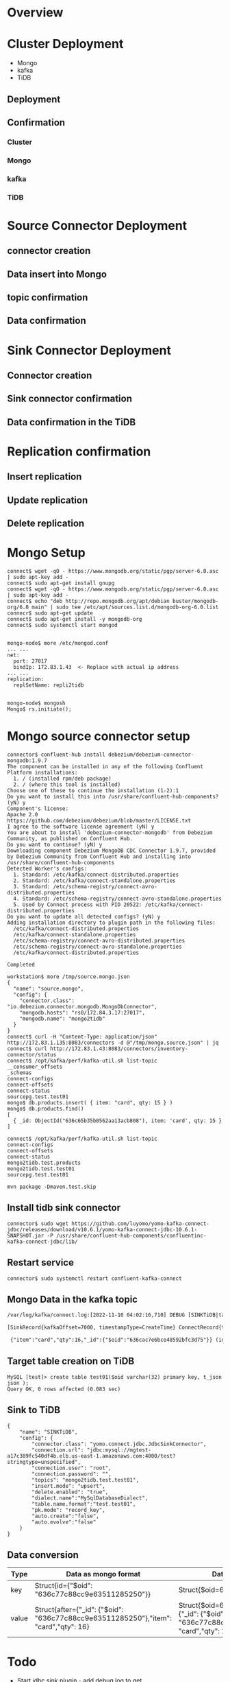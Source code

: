 #+OPTIONS: ^:nil
#+OPTIONS: \t:t
* Overview
 #+attr_html: :width 1000px
 [[./png/mongo2kafka2TiDB/01.overview.png]]
* Cluster Deployment
  + Mongo
  + kafka
  + TiDB
** Deployment
 #+attr_html: :width 1000px
 [[./png/mongo2kafka2TiDB/02.01.mongo.config.png]]
 #+attr_html: :width 1000px
 [[./png/mongo2kafka2TiDB/02.02.kafka.config.png]]
 #+attr_html: :width 1000px
 [[./png/mongo2kafka2TiDB/02.03.tidb.config.png]]
 #+attr_html: :width 1000px
 [[./png/mongo2kafka2TiDB/02.04.deployment.png]]
** Confirmation
*** Cluster
 #+attr_html: :width 1000px
 [[./png/mongo2kafka2TiDB/02.05.01.confirm.png]]
 #+attr_html: :width 1000px
 [[./png/mongo2kafka2TiDB/02.05.02.confirm.png]]
*** Mongo
 #+attr_html: :width 1000px
 [[./png/mongo2kafka2TiDB/02.06.01.mongo.png]]
 #+attr_html: :width 1000px
 [[./png/mongo2kafka2TiDB/02.06.02.mongo.png]]
*** kafka
 #+attr_html: :width 1000px
 [[./png/mongo2kafka2TiDB/02.07.kafka.png]]
*** TiDB
 #+attr_html: :width 1000px
 [[./png/mongo2kafka2TiDB/02.08.tidb.png]]
 #+attr_html: :width 1000px
* Source Connector Deployment
** connector creation
 [[./png/mongo2kafka2TiDB/03.01.source.connect.png]]
 #+attr_html: :width 1000px
 [[./png/mongo2kafka2TiDB/03.02.source.status.png]]
** Data insert into Mongo
 #+attr_html: :width 1000px
 [[./png/mongo2kafka2TiDB/03.03.mongo.insert.png]]
** topic confirmation
 #+attr_html: :width 1000px
 [[./png/mongo2kafka2TiDB/03.04.kafka.topic.png]]
** Data confirmation
 #+attr_html: :width 1000px
 [[./png/mongo2kafka2TiDB/03.05.kafka.data.png]]
* Sink Connector Deployment
** Connector creation
 #+attr_html: :width 1000px
 [[./png/mongo2kafka2TiDB/04.01.tidb.table.png]]
** Sink connector confirmation
 #+attr_html: :width 1000px
 [[./png/mongo2kafka2TiDB/04.02.sink.connect.png]]
 #+attr_html: :width 1000px
 [[./png/mongo2kafka2TiDB/04.03.sink.status.png]]
** Data confirmation in the TiDB
 #+attr_html: :width 1000px
 [[./png/mongo2kafka2TiDB/04.03.tidb.data.png]]
* Replication confirmation
** Insert replication
 #+attr_html: :width 1000px
 [[./png/mongo2kafka2TiDB/05.01.mongo.insert.png]]
 #+attr_html: :width 1000px
 [[./png/mongo2kafka2TiDB/05.02.tidb.data.png]]
** Update replication
 #+attr_html: :width 1000px
 [[./png/mongo2kafka2TiDB/06.01.mongo.update.png]]
 #+attr_html: :width 1000px
 [[./png/mongo2kafka2TiDB/06.02.tidb.data.png]]
** Delete replication
 #+attr_html: :width 1000px
 [[./png/mongo2kafka2TiDB/07.01.mongo.delete.png]]
 #+attr_html: :width 1000px
 [[./png/mongo2kafka2TiDB/07.02.mongo.data.png]]
 #+attr_html: :width 1000px
 [[./png/mongo2kafka2TiDB/07.03.tidb.data.png]] 
* Mongo Setup
  #+BEGIN_SRC
connect$ wget -qO - https://www.mongodb.org/static/pgp/server-6.0.asc | sudo apt-key add -
connect$ sudo apt-get install gnupg
connect$ wget -qO - https://www.mongodb.org/static/pgp/server-6.0.asc | sudo apt-key add -
connect$ echo "deb http://repo.mongodb.org/apt/debian buster/mongodb-org/6.0 main" | sudo tee /etc/apt/sources.list.d/mongodb-org-6.0.list
connecr$ sudo apt-get update
connect$ sudo apt-get install -y mongodb-org
connect$ sudo systemctl start mongod


mongo-node$ more /etc/mongod.conf
... ...
net:
  port: 27017
  bindIp: 172.83.1.43  <- Replace with actual ip address
... ...
replication:
  replSetName: repli2tidb


mongo-node$ mongosh
Mongo$ rs.initiate();
#+END_SRC

* Mongo source connector setup
  #+BEGIN_SRC
connector$ confluent-hub install debezium/debezium-connector-mongodb:1.9.7
The component can be installed in any of the following Confluent Platform installations: 
  1. / (installed rpm/deb package) 
  2. / (where this tool is installed) 
Choose one of these to continue the installation (1-2):1
Do you want to install this into /usr/share/confluent-hub-components? (yN) y
Component's license: 
Apache 2.0 
https://github.com/debezium/debezium/blob/master/LICENSE.txt 
I agree to the software license agreement (yN) y
You are about to install 'debezium-connector-mongodb' from Debezium Community, as published on Confluent Hub. 
Do you want to continue? (yN) y
Downloading component Debezium MongoDB CDC Connector 1.9.7, provided by Debezium Community from Confluent Hub and installing into /usr/share/confluent-hub-components 
Detected Worker's configs: 
  1. Standard: /etc/kafka/connect-distributed.properties 
  2. Standard: /etc/kafka/connect-standalone.properties 
  3. Standard: /etc/schema-registry/connect-avro-distributed.properties 
  4. Standard: /etc/schema-registry/connect-avro-standalone.properties 
  5. Used by Connect process with PID 20522: /etc/kafka/connect-distributed.properties 
Do you want to update all detected configs? (yN) y
Adding installation directory to plugin path in the following files: 
  /etc/kafka/connect-distributed.properties 
  /etc/kafka/connect-standalone.properties 
  /etc/schema-registry/connect-avro-distributed.properties 
  /etc/schema-registry/connect-avro-standalone.properties 
  /etc/kafka/connect-distributed.properties 
 
Completed

workstation$ more /tmp/source.mongo.json
{
  "name": "source.mongo",
  "config": {
    "connector.class": "io.debezium.connector.mongodb.MongoDbConnector", 
    "mongodb.hosts": "rs0/172.84.3.17:27017",
    "mongodb.name": "mongo2tidb"
  }
}
connect$ curl -H "Content-Type: application/json" http://172.83.1.135:8083/connectors -d @"/tmp/mongo.source.json" | jq
connect$ curl http://172.83.1.43:8083/connectors/inventory-connector/status
connect$ /opt/kafka/perf/kafka-util.sh list-topic
__consumer_offsets
_schemas
connect-configs
connect-offsets
connect-status
sourcepg.test.test01
mongo$ db.products.insert( { item: "card", qty: 15 } )
mongo$ db.products.find()
[
  { _id: ObjectId("636c65b35b0562aa13acb808"), item: 'card', qty: 15 }
]

connect$ /opt/kafka/perf/kafka-util.sh list-topic
connect-configs
connect-offsets
connect-status
mongo2tidb.test.products
mongo2tidb.test.test01
sourcepg.test.test01

mvn package -Dmaven.test.skip
  #+END_SRC
** Install tidb sink connector
   #+BEGIN_SRC
connector$ sudo wget https://github.com/luyomo/yomo-kafka-connect-jdbc/releases/download/v10.6.1/yomo-kafka-connect-jdbc-10.6.1-SNAPSHOT.jar -P /usr/share/confluent-hub-components/confluentinc-kafka-connect-jdbc/lib/
   #+END_SRC
** Restart service
   #+BEGIN_SRC
connector$ sudo systemctl restart confluent-kafka-connect
   #+END_SRC
** Mongo Data in the kafka topic
  #+BEGIN_SRC html :wrap EXPORT markdown
    /var/log/kafka/connect.log:[2022-11-10 04:02:16,710] DEBUG [SINKTiDB|task-0] jdbctask:put records: [SinkRecord{kafkaOffset=2   , timestampType=CreateTime} ConnectRecord{topic='mongo2tidb.test.products', kafkaPartition=0, key=Struct{id={"$oid": "636c77c88cc9e63511285250"}}, keySchema=Schema{mongo2tidb.test.products.Key:STRUCT}, value=Struct{after={"_id": {"$oid": "636c77c88cc9e63511285250"},"item": "card","qty": 16},source=Struct{version=1.9.7.Final,connector=mongodb,name=mongo2tidb,ts_ms=1668052936000,snapshot=false,db=test,rs=repli2tidb,collection=products,ord=1},op=c,ts_ms=1668052936272}, valueSchema=Schema{mongo2tidb.test.products.Envelope:STRUCT}, timestamp=1668052936645, headers=ConnectHeaders(headers=)}] (io.confluent.connect.jdbc.sink.JdbcSinkTask:89)
    
    [SinkRecord{kafkaOffset=7000, timestampType=CreateTime} ConnectRecord{topic='sourcepg.test.test01'    , kafkaPartition=0, key=Struct{pk_col=7001}                            , keySchema=Schema{sourcepg.test.test01.Key:STRUCT    }, value=Struct{pk_col=7001,t_json={"testKey":"testValue"},pg_timestamp=2022-11-10 00:56:06.851554}                                                                                                                                                                           , valueSchema=Schema{sourcepg.test.test01.Value:STRUCT       }, timestamp=1668041767182, headers=ConnectHeaders(headers=)}]
    
     {"item":"card","qty":16,"_id":{"$oid":"636cac7e6bce48592bfc3d75"}} (io.confluent.connect.jdbc.sink.JdbcDbWriter:129)
  #+END_SRC
** Target table creation on TiDB
   #+BEGIN_SRC
MySQL [test]> create table test01($oid varchar(32) primary key, t_json json );
Query OK, 0 rows affected (0.083 sec)
   #+END_SRC
** Sink to TiDB
   #+BEGIN_SRC
 {
     "name": "SINKTiDB",
     "config": {
         "connector.class": "yomo.connect.jdbc.JdbcSinkConnector",
         "connection.url": "jdbc:mysql://mgtest-a17c389fc540df4b.elb.us-east-1.amazonaws.com:4000/test?stringtype=unspecified",
         "connection.user": "root",
         "connection.password": "",
         "topics": "mongo2tidb.test.test01",
         "insert.mode": "upsert",
         "delete.enabled": "true",
         "dialect.name":"MySqlDatabaseDialect",
         "table.name.format":"test.test01",
         "pk.mode": "record_key",
         "auto.create":"false",
         "auto.evolve":"false"
     }
 }
   #+END_SRC
** Data conversion
   | Type  | Data as mongo format                                                                | Data as confluent JDBC format                                                                                      |
   |-------+-------------------------------------------------------------------------------------+--------------------------------------------------------------------------------------------------------------------|
   | key   | Struct{id={"$oid": "636c77c88cc9e63511285250"}}                                     | Struct{$oid=636c77c88cc9e63511285250}                                                                              |
   | value | Struct{after={"_id": {"$oid": "636c77c88cc9e63511285250"},"item": "card","qty": 16} | Struct{$oid=636c77c88cc9e63511285250,t_json={"_id": {"$oid": "636c77c88cc9e63511285250"},"item": "card","qty": 16} |

* Todo
  + Start jdbc sink plugin - add debug log to get key/keyschema/value/valueschema
    - Change the log mode from info to debug -> /etc/kafka/connect-log4j.properties
      #+BEGIN_SRC
#log4j.rootLogger=INFO, stdout, connectAppender
log4j.rootLogger=DEBUG, stdout, connectAppender
      #+END_SRC
  + Change the status to log only
  + Check json data from postgres
    - The source code in the JdbcSinkTask.java
      #+BEGIN_SRC
public void put(Collection<SinkRecord> records) {
    if (records.isEmpty()) {
      return;
    }
    final SinkRecord first = records.iterator().next();
    final int recordsCount = records.size();
    log.debug(
        "Received {} records. First record kafka coordinates:({}-{}-{}). Writing them to the "
        + "database...",
        recordsCount, first.topic(), first.kafkaPartition(), first.kafkaOffset()
    );
    log.debug("KeySchema: {}, object: {} ", first.keySchema(), first.key());
    log.debug("ValueSchema: {}, object: {} ", first.valueSchema(), first.value());
      #+END_SRC
    - JSON data format
      #+BEGIN_SRC
[2022-11-08 03:32:17,221] DEBUG [SINKTiDB|task-0] Received 398 records. First record kafka coordinates:(sourcepg.test.test01-0-9227). Writing them to the database... (io.confluent.connect.jdbc.sink.JdbcSinkTask:78)
[2022-11-08 03:32:17,221] DEBUG [SINKTiDB|task-0] KeySchema: Schema{sourcepg.test.test01.Key:STRUCT}, object: Struct{pk_col=9228}  (io.confluent.connect.jdbc.sink.JdbcSinkTask:83)
[2022-11-08 03:32:17,221] DEBUG [SINKTiDB|task-0] ValueSchema: Schema{sourcepg.test.test01.Value:STRUCT}, object: Struct{pk_col=9228,t_json={"testKey":"testValue"},pg_timestamp=2022-11-08 03:32:15.000388}  (io.confluent.connect.jdbc.sink.JdbcSinkTask:84)
... ...
[2022-11-08 03:32:17,222] DEBUG [SINKTiDB|task-0] UPSERT sql: insert into `test`.`test01`(`pk_col`,`t_json`,`pg_timestamp`) values(?,?,?) on duplicate key update `t_json`=values(`t_json`),`pg_timestamp`=values(`pg_timestamp`) deleteSql: DELETE FROM `test`.`test01` WHERE `pk_col` = ? meta: FieldsMetadata{keyFieldNames=[pk_col], nonKeyFieldNames=[t_json, pg_timestamp], allFields={pk_col=SinkRecordField{schema=Schema{INT64}, name='pk_col', isPrimaryKey=true}, t_json=SinkRecordField{schema=Schema{io.debezium.data.Json:STRING}, name='t_json', isPrimaryKey=false}, pg_timestamp=SinkRecordField{schema=Schema{STRING}, name='pg_timestamp', isPrimaryKey=false}}} (io.confluent.connect.jdbc.sink.BufferedRecords:130)
      #+END_SRC
  + Setup mongodb cluster(sinle node)
  + Catch data from mongo replica
  + Setup test case
  + Data conversion from mongodb to JDBC
  + Check records include multiple tables' data

* Source code analysis
  [[./png/mongo2kafka2TiDB/jdbc.sink.png]]
  #+BEGIN_COMMENT
  #+BEGIN_SRC plantuml :file ./png/mongo2kafka2TiDB/jdbc.sink.png
    JdbcSinkTask -> JdbcDbWriter: call write
    loop "All records"
      JdbcDbWriter -> BufferedRecords: Add records to record buffer
      BufferedRecords --> add
      add -> recordValidator.validate: To check
      add --> add: Set KeySchema if it is changed
      add --> add: Set delete flag if valueSchema is null
      add --> add: Flush data if schema is not changed.\nAnd push it to flushed
      == Process if schema is changed ==
      add --> add: Flush data and push it to flushed
      add --> add: SchemaPair re-initialization
      add --> add: FieldsMetadata extract
      add -> dbStructure: createOrAmendIfNecessary
      add --> add: getInsertSql
      add --> add: getDeleteSql
      add -> dbDialect: createPreparedStatement(insert)
      add -> dbDialect: statementBinder(insert)
      add -> dbDialect: createPreparedStatement(delete)
      add -> dbDialect: statementBinder(delete)
      == Complete schema change process ==
      add --> add: Add record to records
      add --> add: Flush if size exceeds batchSize
      add -> BufferedRecords: Return flushed data
    end
    loop "Per Table"
      JdbcDbWriter -> bufferByTable: Flush data into DB
      BufferedRecords --> flush
      loop "Per record"
        flush -> deleteStatementBinder: bindRecord if value is null
        flush -> updateStatementBinder: bindRecord if value is not null
        flush -> executeUpdates
        executeUpdates -> PreparedStatement: updatePreparedStatement.executeBatch 
        flush -> executeDeletes
        executeDeletes -> PreparedStatement: deletePreparedStatement.executeBatch
        flush -> BufferedRecords: Return flushedRecords
      end
    end
  #+END_SRC
  #+END_COMMENT
** bufferByTable(HashMap)
  [[./png/mongo2kafka2TiDB/bufferByTable.png]]
  #+BEGIN_COMMENT
  #+BEGIN_SRC plantuml :file ./png/mongo2kafka2TiDB/bufferByTable.png
    @startyaml
      table01:
        - record01
        - record02
        - ...
      table02:
        - record01
        - record02
        - ...

    @endyaml
  #+END_SRC
  #+END_COMMENT

** BufferedRecords
   + config
     configuration from sink connect
   + tableId
     unique table 
   + dbDialect
     Use dialect to for preparedstme
   + dbStructure
     todo
   + connection
     DB connection 
